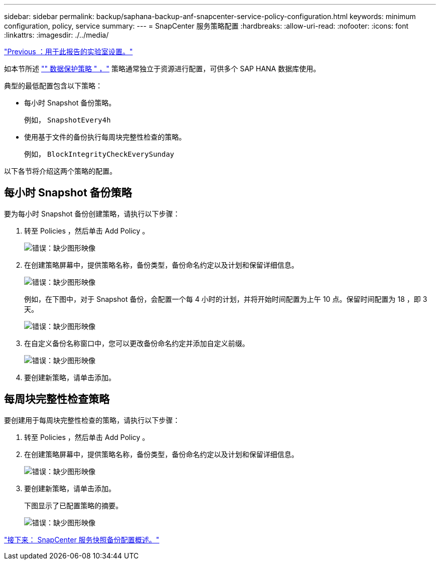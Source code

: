 ---
sidebar: sidebar 
permalink: backup/saphana-backup-anf-snapcenter-service-policy-configuration.html 
keywords: minimum configuration, policy, service 
summary:  
---
= SnapCenter 服务策略配置
:hardbreaks:
:allow-uri-read: 
:nofooter: 
:icons: font
:linkattrs: 
:imagesdir: ./../media/


link:saphana-backup-anf-lab-setup-used-for-this-report.html["Previous ：用于此报告的实验室设置。"]

如本节所述 link:saphana-backup-anf-snapcenter-service-concepts-and-best-practices.html#data-protection-strategy["" 数据保护策略 " ，"] 策略通常独立于资源进行配置，可供多个 SAP HANA 数据库使用。

典型的最低配置包含以下策略：

* 每小时 Snapshot 备份策略。
+
例如， `SnapshotEvery4h`

* 使用基于文件的备份执行每周块完整性检查的策略。
+
例如， `BlockIntegrityCheckEverySunday`



以下各节将介绍这两个策略的配置。



== 每小时 Snapshot 备份策略

要为每小时 Snapshot 备份创建策略，请执行以下步骤：

. 转至 Policies ，然后单击 Add Policy 。
+
image:saphana-backup-anf-image14.png["错误：缺少图形映像"]

. 在创建策略屏幕中，提供策略名称，备份类型，备份命名约定以及计划和保留详细信息。
+
image:saphana-backup-anf-image10.png["错误：缺少图形映像"]

+
例如，在下图中，对于 Snapshot 备份，会配置一个每 4 小时的计划，并将开始时间配置为上午 10 点。保留时间配置为 18 ，即 3 天。

+
image:saphana-backup-anf-image15.png["错误：缺少图形映像"]

. 在自定义备份名称窗口中，您可以更改备份命名约定并添加自定义前缀。
+
image:saphana-backup-anf-image16.png["错误：缺少图形映像"]

. 要创建新策略，请单击添加。




== 每周块完整性检查策略

要创建用于每周块完整性检查的策略，请执行以下步骤：

. 转至 Policies ，然后单击 Add Policy 。
. 在创建策略屏幕中，提供策略名称，备份类型，备份命名约定以及计划和保留详细信息。
+
image:saphana-backup-anf-image17.png["错误：缺少图形映像"]

. 要创建新策略，请单击添加。
+
下图显示了已配置策略的摘要。

+
image:saphana-backup-anf-image18.png["错误：缺少图形映像"]



link:saphana-backup-anf-snapcenter-service-snapshot-backup-configuration-overview.html["接下来： SnapCenter 服务快照备份配置概述。"]
